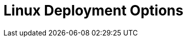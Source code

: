 = Linux Deployment Options
:description: Deploy Redpanda on Linux for development or for production.
:page-layout: index
:env-linux: true
:page-categories: Deployment